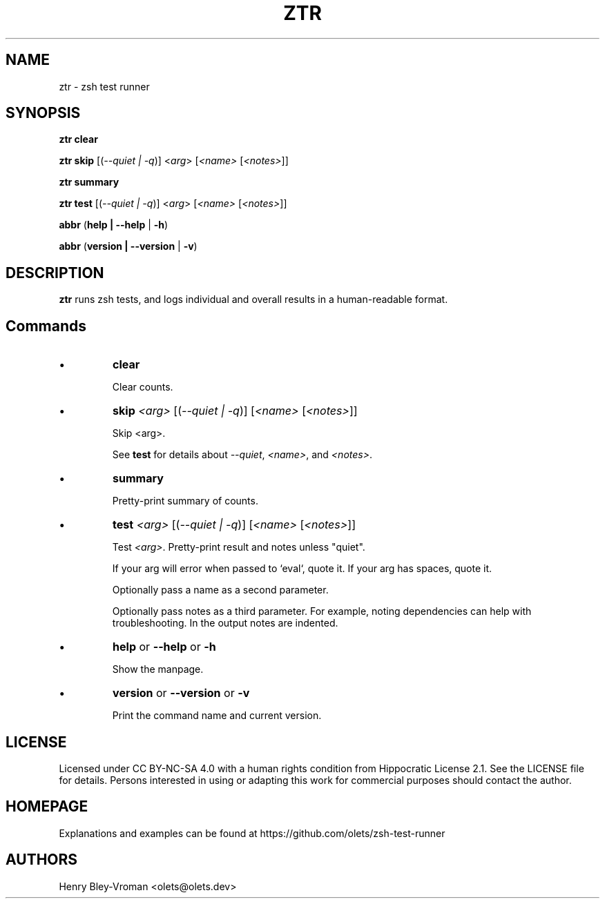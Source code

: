 .TH "ZTR" 1 "March 28 2021" "ztr 1.1.1" "User Commands"
.SH NAME
ztr \- zsh test runner

.SH SYNOPSIS

\fBztr clear\fR

\fBztr skip\fR [(\fI\-\-quiet | \-q\fR)] <\fIarg\fR> [\fI<name>\fR [\fI<notes>\fR]]\fR

\fBztr summary\fR

\fBztr test\fR [(\fI\-\-quiet | \-q\fR)] <\fIarg\fR> [\fI<name>\fR [\fI<notes>\fR]]\fR

\fBabbr\fR (\fBhelp | \-\-help\fR | \fB\-h\fR)

\fBabbr\fR (\fBversion | \-\-version\fR | \fB\-v\fR)

.SH DESCRIPTION

\fBztr\fR runs zsh tests, and logs individual and overall results in a human-readable format.

.SH Commands

.IP \(bu
\fBclear\fR

Clear counts.

.IP \(bu
\fBskip \fI<arg>\fR [(\fI\-\-quiet | \-q\fR)] [\fI<name>\fR [\fI<notes>\fR]]\fR

Skip <arg>.

See \fBtest\fR for details about \fI\-\-quiet\fR, \fI<name>\fR, and \fI<notes>\fR.


.IP \(bu
\fBsummary\fR

Pretty-print summary of counts.

.IP \(bu
\fBtest \fI<arg>\fR [(\fI\-\-quiet | \-q\fR)] [\fI<name>\fR [\fI<notes>\fR]]\fR

Test \fI<arg>\fR. Pretty-print result and notes unless "quiet".

If your arg will error when passed to `eval`, quote it. If your arg has spaces, quote it.

Optionally pass a name as a second parameter.

Optionally pass notes as a third parameter. For example, noting dependencies can help with troubleshooting. In the output notes are indented.

.IP \(bu
\fBhelp\fR or \fB\-\-help\fR or \fB\-h\fR

Show the manpage.

.IP \(bu
\fBversion\fR or \fB\-\-version\fR or \fB\-v\fR

Print the command name and current version.

.\" .SH EXAMPLES

.SH LICENSE

Licensed under CC BY-NC-SA 4.0 with a human rights condition from Hippocratic
License 2.1. See the LICENSE file for details. Persons interested in using or
adapting this work for commercial purposes should contact the author.

.SH HOMEPAGE

Explanations and examples can be found at https://github.com/olets/zsh-test-runner

.SH AUTHORS

Henry Bley\-Vroman <olets@olets.dev>
